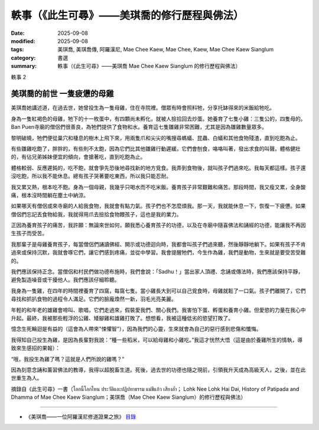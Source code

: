 =================================================
軼事（《此生可尋》——美琪喬的修行歷程與佛法）
=================================================

:date: 2025-09-08
:modified: 2025-09-08
:tags: 美琪喬, 美琪喬傳, 阿羅漢尼, Mae Chee Kaew, Mae Chee, Kaew, Mae Chee Kaew Sianglum
:category: 書選
:summary: 軼事（《此生可尋》——美琪喬 Mae Chee Kaew Sianglum 的修行歷程與佛法）


軼事  2

美琪喬的前世  一隻疲憊的母雞
~~~~~~~~~~~~~~~~~~~~~~~~~~~~~~~~

美琪喬她講述道，在過去世，她曾投生為一隻母雞，住在寺院裡。僧眾有時會照料牠，分享托缽得來的米飯給牠吃。

身為一隻紅褐色的母雞，牠下的十一枚蛋中，有四顆尚未孵化，就被人撿拾回去炒蛋。她養育了七隻小雞：三隻公的，四隻母的。 Ban Puen寺廟的僧侶們很善良，為牠們提供了食物和水。養育這七隻雛雞非常困難，尤其是因為雛雞數量眾多。

黎明破曉，牠們便從巢穴和棲息的樹木上飛下來，用兩隻爪和尖尖的嘴搜尋螞蟻、昆蟲、白蟻和其他食物殘渣，直到吃飽為止。

有些雛雞吃飽了，胖胖的，有些則不太飽，因為它們比其他雛雞行動遲緩。它們會刨食，咯咯叫著，發出求食的叫聲。體格健壯的，有佔兄弟姊妹便宜的傾向，會搶著吃，直到吃飽為止。

體格較弱、反應遲鈍的，吃不飽，就會爭先恐後地尋找新的地方覓食。我弄到食物後，就叫孩子們過來吃。我每天都這樣。孩子還沒吃飽，所以我不能休息。總有孩子哭著要吃東西，所以我只能忍耐。

我又累又熱，根本吃不飽。身為一個母親，我幾乎只喝水而不吃米飯。養育孩子非常艱難和痛苦。那段時間，我又瘦又累，全身酸痛，根本沒時間躺在塵土中納涼。

如果哪天有僧侶或來寺廟的人給我食物，我就會有點力氣。孩子們也不怎麼煩我。那一天，我就能休息一下，恢復一下疲憊。如果僧侶們忘記丟食物給我，我就得用爪去撿拾食物餵孩子，這也是我的業力。

正因為養育孩子的痛苦，我許願：無論來世如何，願我悉心養育孩子的功德，以及在寺廟中隨喜佛法和誦經的功德，能讓我不再因生孩子而受苦。

我那輩子是母雞養育孩子，每當僧侶們誦讀佛經、開示或功德迴向時，我都會叫孩子們過來聽，然後靜靜地躺下。如果有孩子不肯過來或保持沉默，我就會啄它們，讓它們感到疼痛，並從中學習。我會提醒牠們，今生作為雞，我們是動物，生來就是要受苦受難的。

我們應該保持正念。當僧侶和村民們做功德布施時，我們會說：「Sadhu！」當出家人頂禮、念誦或傳法時，我們應該保持平靜，避免製造噪音或干擾他人。我們應該仔細聆聽。

我身為一隻雞，在四年的時間裡養育了四窩，每窩七隻。當小雞長大到可以自己覓食時，母雞就鬆了一口氣。孩子們離開了，它們尋找和抓扒食物的過程令人滿足。它們的臉龐煥然一新，羽毛光亮美麗。

年輕的和年老的雄雞會啼叫、歌唱，它們走過來，假裝愛我們、關心我們。我害怕下蛋、孵蛋和養育小雞。但愛慾的力量在我心中升起。最終，我被那些輕浮的公雞、矮腳雞和雄雞打敗了。想想看，我被這種低劣的慾望打敗了。

憶念生死輪迴是有益的（這會為人帶來"悚懼智"），因為我們的心靈，生來就會為自己的惡行感到悲傷和懺悔。

我得知自己投生為雞，是因為長輩對我說：“種一些稻米，可以給母雞和小雞吃。”我這才恍然大悟（這是由於養雞所生的情執，導致來生感招的果報）：

“哦，我投生為雞了嗎？這就是人們所說的雞嗎？”

因為刻意念誦和薰習佛法的教導，我得以超脫畜生道。死後，過去世的功德也隨之現前，引領我升天成為高級天人，之後，並在此世重生為人。

摘錄自《此生可尋》一書（โลกนี้โลกไหน ประวัติและปฏิปทาธรรม แม่ชีแก้ว เสียงล้ำ； Lohk Nee Lohk Hai Dai, History of Patipada and Dhamma of Mae Chee Kaew Sianglum；美琪喬（Mae Chee Kaew Sianglum）的修行歷程與佛法）

------

- 《美琪喬——一位阿羅漢尼修道證果之旅》 `目錄 <{filename}mae-chee-kaew%zh.rst>`_



..
  2025-09-08 create rst


